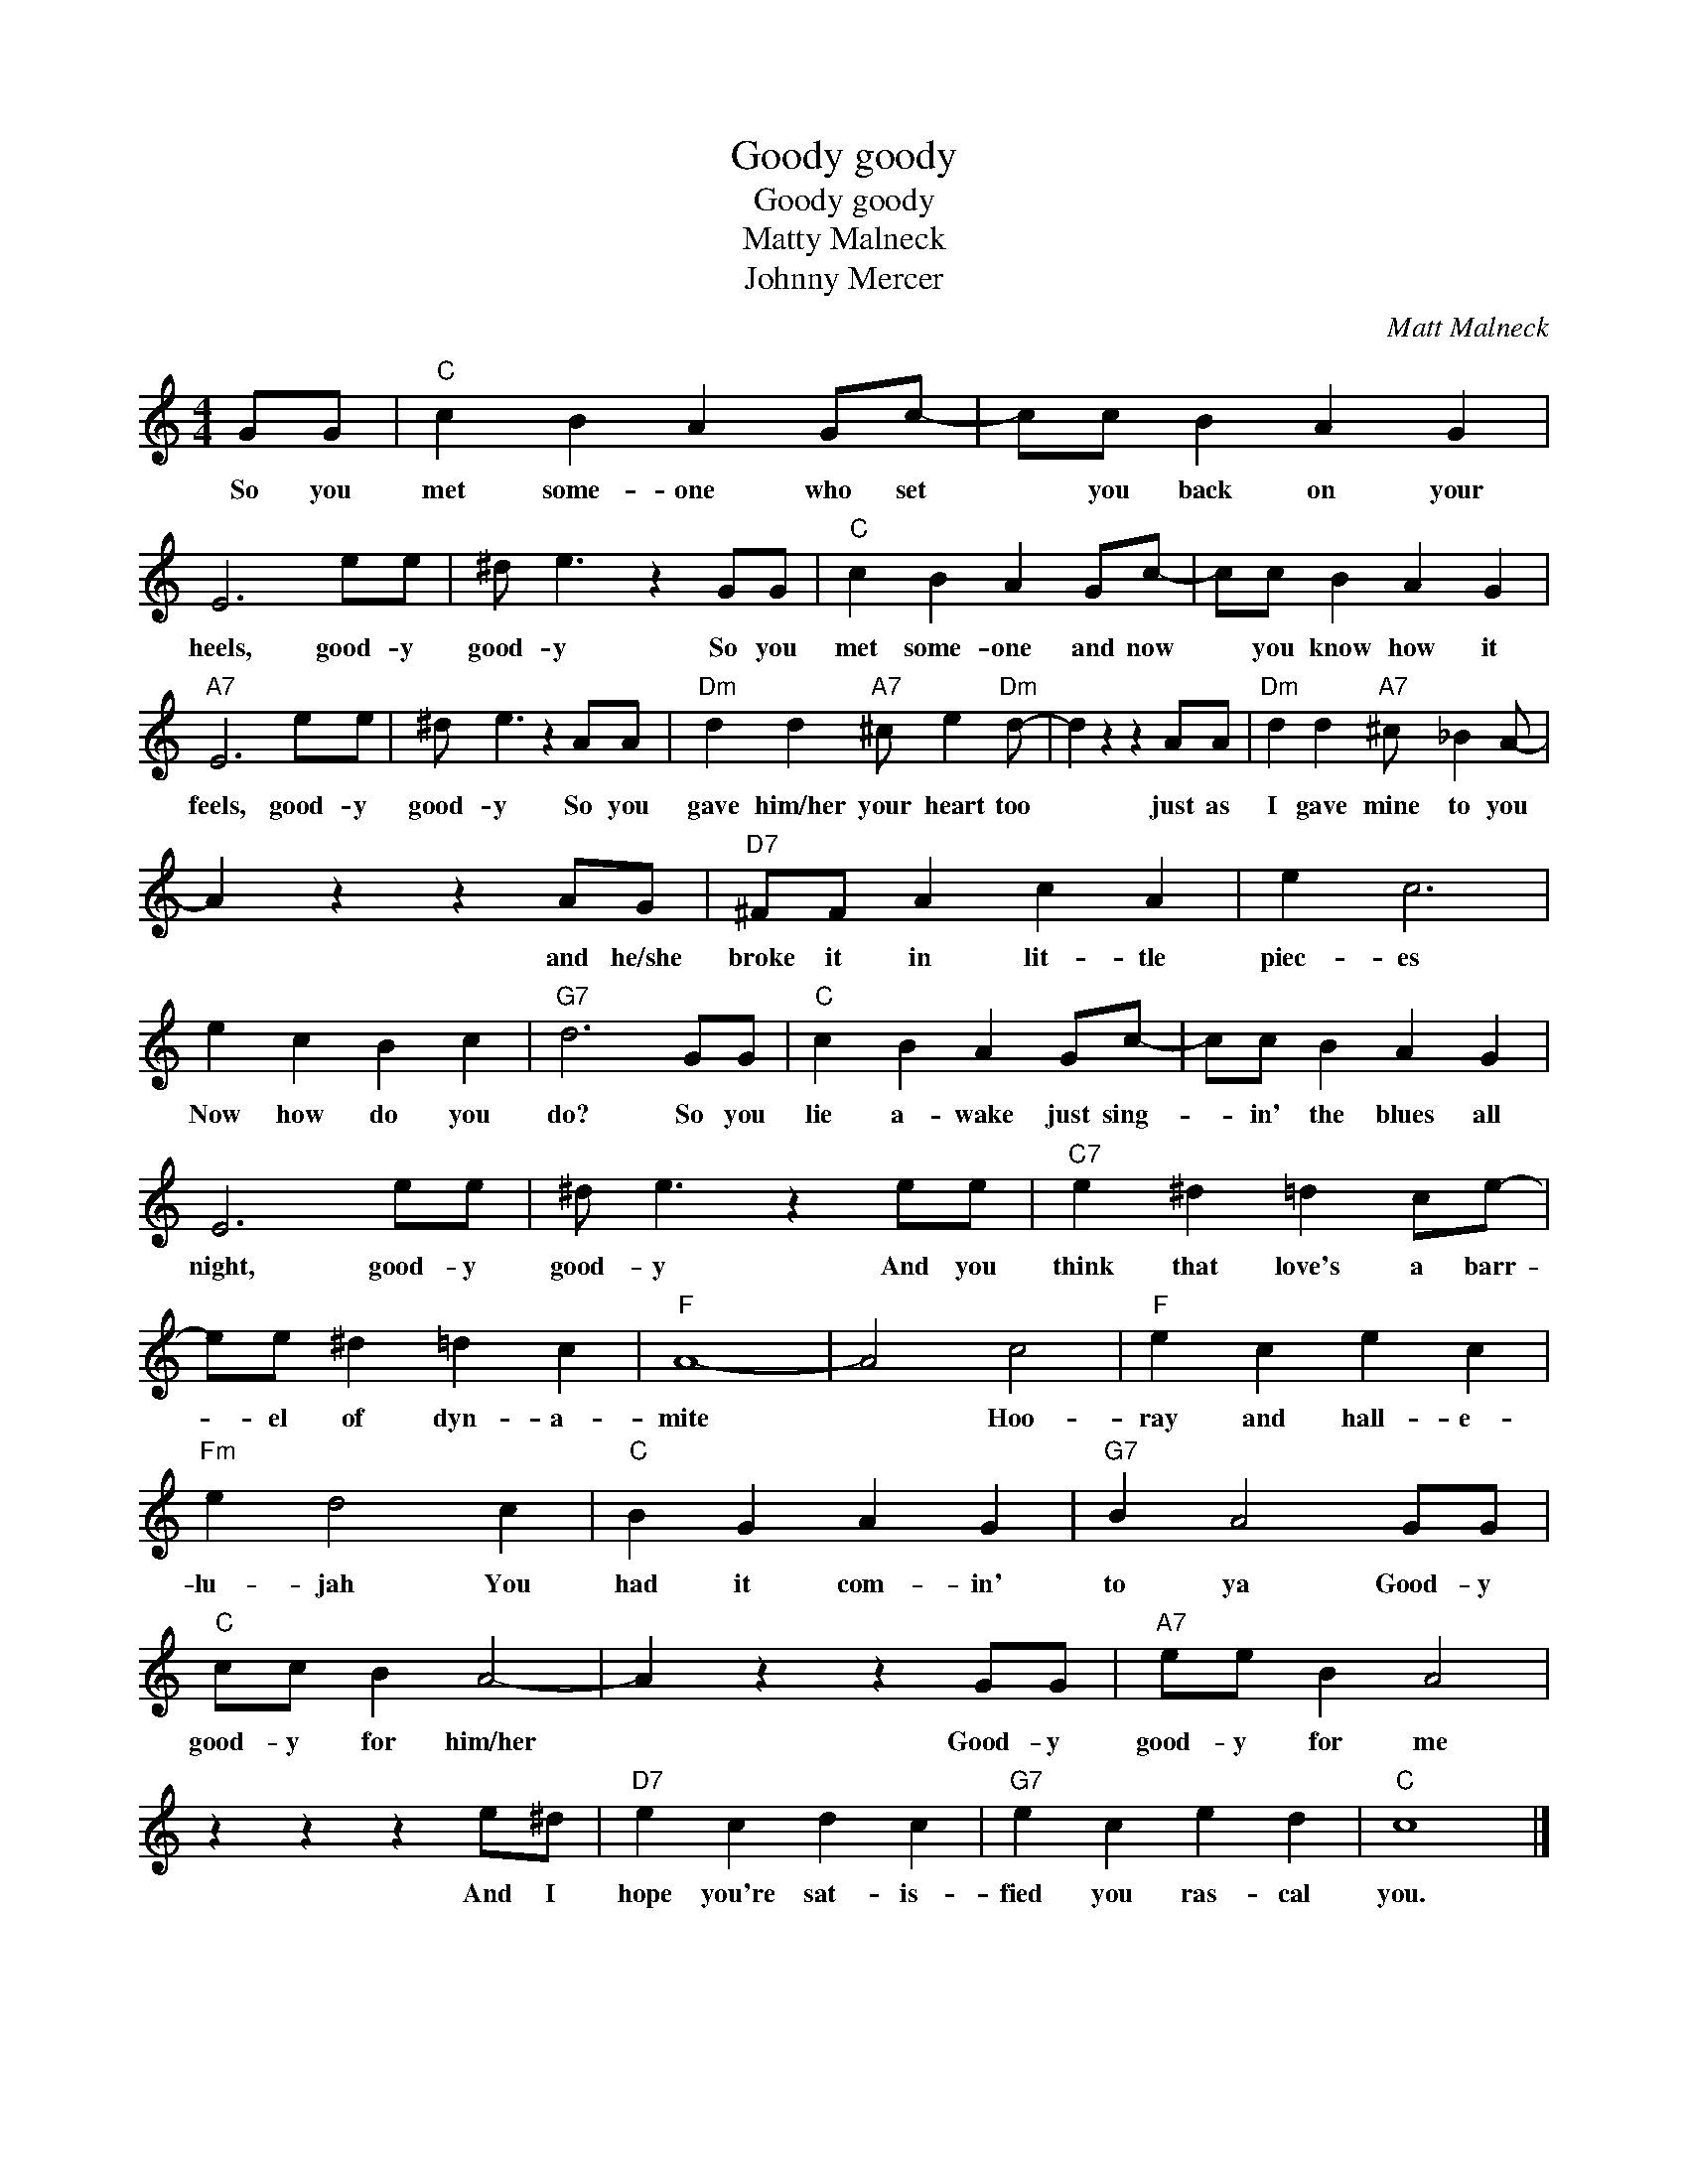 X:1
T:Goody goody
T:Goody goody
T:Matty Malneck
T:Johnny Mercer
C:Matt Malneck
Z:All Rights Reserved
L:1/4
M:4/4
K:C
V:1 treble 
%%MIDI program 40
V:1
 G/G/ |"C" c B A G/c/- | c/c/ B A G | E3 e/e/ | ^d/ e3/2 z G/G/ |"C" c B A G/c/- | c/c/ B A G | %7
w: So you|met some- one who set|* you back on your|heels, good- y|good- y So you|met some- one and now|* you know how it|
"A7" E3 e/e/ | ^d/ e3/2 z A/A/ |"Dm" d d"A7" ^c/ e"Dm" d/- | d z z A/A/ |"Dm" d d"A7" ^c/ _B A/- | %12
w: feels, good- y|good- y So you|gave him/her your heart too|* just as|I gave mine to you|
 A z z A/G/ |"D7" ^F/F/ A c A | e c3 | e c B c |"G7" d3 G/G/ |"C" c B A G/c/- | c/c/ B A G | %19
w: * and he/she|broke it in lit- tle|piec- es|Now how do you|do? So you|lie a- wake just sing-|* in' the blues all|
 E3 e/e/ | ^d/ e3/2 z e/e/ |"C7" e ^d =d c/e/- | e/e/ ^d =d c |"F" A4- | A2 c2 |"F" e c e c | %26
w: night, good- y|good- y And you|think that love's a barr-|* el of dyn- a-|mite|* Hoo-|ray and hall- e-|
"Fm" e d2 c |"C" B G A G |"G7" B A2 G/G/ |"C" c/c/ B A2- | A z z G/G/ |"A7" e/e/ B A2 | %32
w: lu- jah You|had it com- in'|to ya Good- y|good- y for him/her	|* Good- y|good- y for me|
 z z z e/^d/ |"D7" e c d c |"G7" e c e d |"C" c4 |] %36
w: And I|hope you're sat- is-|fied you ras- cal|you.|

